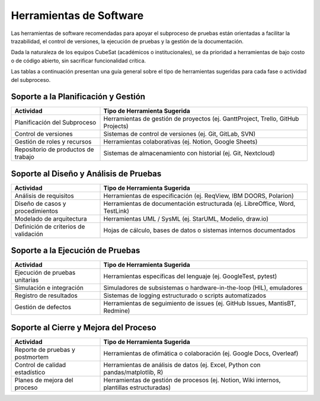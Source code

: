 Herramientas de Software
================================================

Las herramientas de software recomendadas para apoyar el subproceso de pruebas están orientadas a facilitar la trazabilidad, el control de versiones, la ejecución de pruebas y la gestión de la documentación. 

Dada la naturaleza de los equipos CubeSat (académicos o institucionales), se da prioridad a herramientas de bajo costo o de código abierto, sin sacrificar funcionalidad crítica.

Las tablas a continuación presentan una guía general sobre el tipo de herramientas sugeridas para cada fase o actividad del subproceso.

Soporte a la Planificación y Gestión
-----------------------------------------

.. list-table::
   :header-rows: 1
   :widths: 30 70

   * - Actividad
     - Tipo de Herramienta Sugerida
   * - Planificación del Subproceso
     - Herramientas de gestión de proyectos (ej. GanttProject, Trello, GitHub Projects)
   * - Control de versiones
     - Sistemas de control de versiones (ej. Git, GitLab, SVN)
   * - Gestión de roles y recursos
     - Herramientas colaborativas (ej. Notion, Google Sheets)
   * - Repositorio de productos de trabajo
     - Sistemas de almacenamiento con historial (ej. Git, Nextcloud)

Soporte al Diseño y Análisis de Pruebas
--------------------------------------------

.. list-table:: 
   :header-rows: 1
   :widths: 30 70

   * - Actividad
     - Tipo de Herramienta Sugerida
   * - Análisis de requisitos
     - Herramientas de especificación (ej. ReqView, IBM DOORS, Polarion)
   * - Diseño de casos y procedimientos
     - Herramientas de documentación estructurada (ej. LibreOffice, Word, TestLink)
   * - Modelado de arquitectura
     - Herramientas UML / SysML (ej. StarUML, Modelio, draw.io)
   * - Definición de criterios de validación
     - Hojas de cálculo, bases de datos o sistemas internos documentados

Soporte a la Ejecución de Pruebas
--------------------------------------

.. list-table:: 
   :header-rows: 1
   :widths: 30 70

   * - Actividad
     - Tipo de Herramienta Sugerida
   * - Ejecución de pruebas unitarias
     - Herramientas específicas del lenguaje (ej. GoogleTest, pytest)
   * - Simulación e integración
     - Simuladores de subsistemas o hardware-in-the-loop (HIL), emuladores
   * - Registro de resultados
     - Sistemas de logging estructurado o scripts automatizados
   * - Gestión de defectos
     - Herramientas de seguimiento de issues (ej. GitHub Issues, MantisBT, Redmine)

Soporte al Cierre y Mejora del Proceso
-------------------------------------------

.. list-table:: 
   :header-rows: 1
   :widths: 30 70

   * - Actividad
     - Tipo de Herramienta Sugerida
   * - Reporte de pruebas y postmortem
     - Herramientas de ofimática o colaboración (ej. Google Docs, Overleaf)
   * - Control de calidad estadístico
     - Herramientas de análisis de datos (ej. Excel, Python con pandas/matplotlib, R)
   * - Planes de mejora del proceso
     - Herramientas de gestión de procesos (ej. Notion, Wiki internos, plantillas estructuradas)

